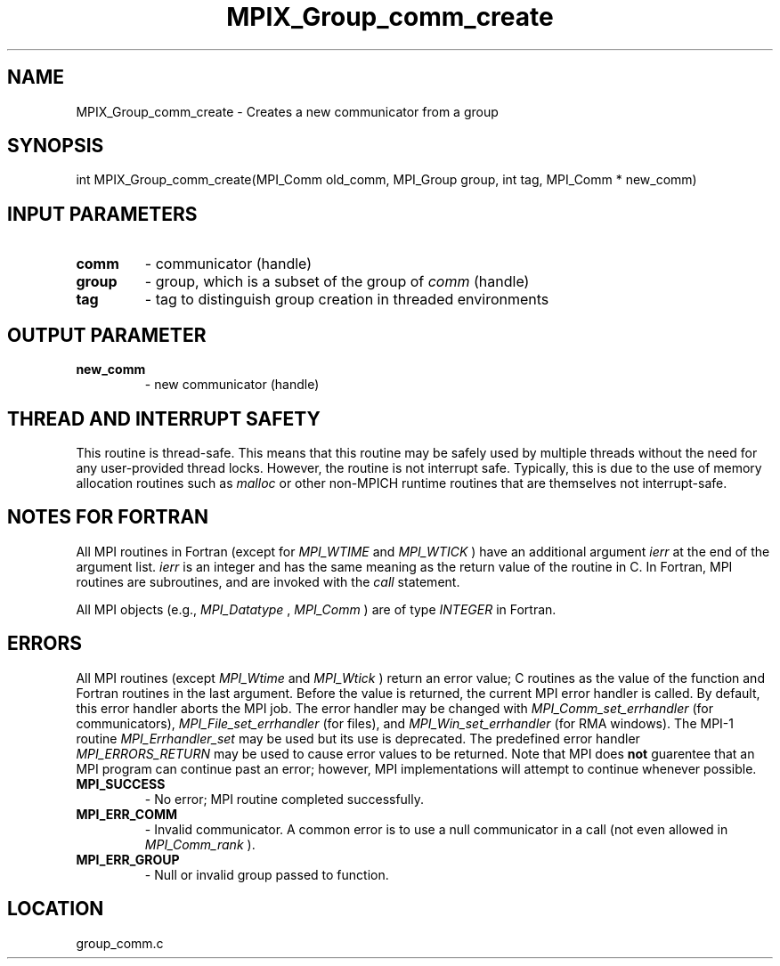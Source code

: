 .TH MPIX_Group_comm_create 3 "6/22/2011" " " "MPI"
.SH NAME
MPIX_Group_comm_create \-  Creates a new communicator from a group 
.SH SYNOPSIS
.nf
int MPIX_Group_comm_create(MPI_Comm old_comm, MPI_Group group, int tag, MPI_Comm * new_comm)
.fi
.SH INPUT PARAMETERS
.PD 0
.TP
.B comm 
- communicator (handle)
.PD 1
.PD 0
.TP
.B group 
- group, which is a subset of the group of 
.I comm
(handle)
.PD 1
.PD 0
.TP
.B tag 
- tag to distinguish group creation in threaded environments
.PD 1

.SH OUTPUT PARAMETER
.PD 0
.TP
.B new_comm 
- new communicator (handle)
.PD 1

.SH THREAD AND INTERRUPT SAFETY

This routine is thread-safe.  This means that this routine may be
safely used by multiple threads without the need for any user-provided
thread locks.  However, the routine is not interrupt safe.  Typically,
this is due to the use of memory allocation routines such as 
.I malloc
or other non-MPICH runtime routines that are themselves not interrupt-safe.

.SH NOTES FOR FORTRAN
All MPI routines in Fortran (except for 
.I MPI_WTIME
and 
.I MPI_WTICK
) have
an additional argument 
.I ierr
at the end of the argument list.  
.I ierr
is an integer and has the same meaning as the return value of the routine
in C.  In Fortran, MPI routines are subroutines, and are invoked with the
.I call
statement.

All MPI objects (e.g., 
.I MPI_Datatype
, 
.I MPI_Comm
) are of type 
.I INTEGER
in Fortran.

.SH ERRORS

All MPI routines (except 
.I MPI_Wtime
and 
.I MPI_Wtick
) return an error value;
C routines as the value of the function and Fortran routines in the last
argument.  Before the value is returned, the current MPI error handler is
called.  By default, this error handler aborts the MPI job.  The error handler
may be changed with 
.I MPI_Comm_set_errhandler
(for communicators),
.I MPI_File_set_errhandler
(for files), and 
.I MPI_Win_set_errhandler
(for
RMA windows).  The MPI-1 routine 
.I MPI_Errhandler_set
may be used but
its use is deprecated.  The predefined error handler
.I MPI_ERRORS_RETURN
may be used to cause error values to be returned.
Note that MPI does 
.B not
guarentee that an MPI program can continue past
an error; however, MPI implementations will attempt to continue whenever
possible.

.PD 0
.TP
.B MPI_SUCCESS 
- No error; MPI routine completed successfully.
.PD 1
.PD 0
.TP
.B MPI_ERR_COMM 
- Invalid communicator.  A common error is to use a null
communicator in a call (not even allowed in 
.I MPI_Comm_rank
).
.PD 1
.PD 0
.TP
.B MPI_ERR_GROUP 
- Null or invalid group passed to function.  
.PD 1

.SH LOCATION
group_comm.c
